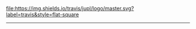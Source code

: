 #+BEGIN_CENTER
[[https://travis-ci.org/jupl/logo][file:https://img.shields.io/travis/jupl/logo/master.svg?label=travis&style=flat-square]]
-----
[[./logo.svg]]
#+END_CENTER
